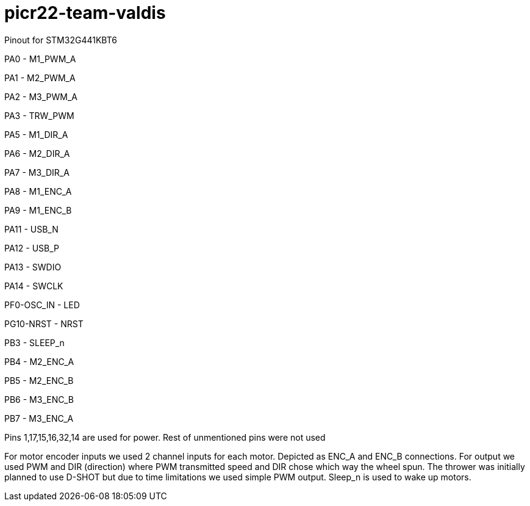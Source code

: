 # picr22-team-valdis

Pinout for STM32G441KBT6

PA0 - M1_PWM_A

PA1 - M2_PWM_A

PA2 - M3_PWM_A

PA3 - TRW_PWM

PA5 - M1_DIR_A

PA6 - M2_DIR_A

PA7 - M3_DIR_A

PA8 - M1_ENC_A

PA9 - M1_ENC_B

PA11 - USB_N

PA12 - USB_P

PA13 - SWDIO

PA14 - SWCLK

PF0-OSC_IN - LED

PG10-NRST - NRST

PB3 - SLEEP_n

PB4 - M2_ENC_A

PB5 - M2_ENC_B

PB6 - M3_ENC_B

PB7 - M3_ENC_A

Pins 1,17,15,16,32,14 are used for power. Rest of unmentioned pins were not used


For motor encoder inputs we used 2 channel inputs for each motor. Depicted as ENC_A and ENC_B connections. 
For output we used PWM and DIR (direction) where PWM transmitted speed and DIR chose which way the wheel spun.
The thrower was initially planned to use D-SHOT but due to time limitations we used simple PWM output.
Sleep_n is used to wake up motors.
